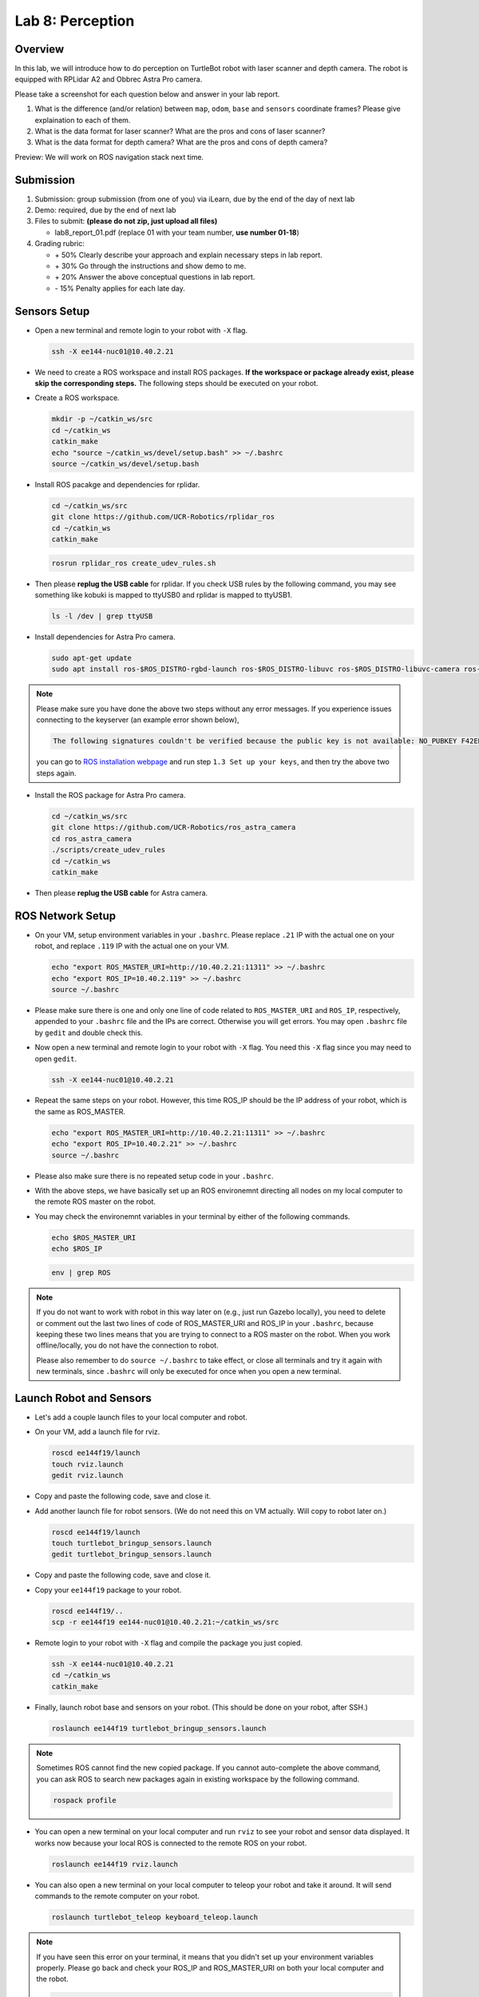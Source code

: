 Lab 8: Perception
=================

Overview
--------

In this lab, we will introduce how to do perception on TurtleBot robot with laser scanner and depth camera.
The robot is equipped with RPLidar A2 and Obbrec Astra Pro camera.

Please take a screenshot for each question below and answer in your lab report.

#. What is the difference (and/or relation) between ``map``, ``odom``, ``base``
   and ``sensors`` coordinate frames? Please give explaination to each of them.
#. What is the data format for laser scanner? What are the pros and cons of laser scanner?
#. What is the data format for depth camera? What are the pros and cons of depth camera?


Preview: We will work on ROS navigation stack next time.


Submission
----------

#. Submission: group submission (from one of you) via iLearn, 
   due by the end of the day of next lab

#. Demo: required, due by the end of next lab

#. Files to submit: **(please do not zip, just upload all files)**

   - lab8_report_01.pdf (replace 01 with your team number, **use number 01-18**)
  
#. Grading rubric:

   - \+ 50%  Clearly describe your approach and explain necessary steps in lab report.
   - \+ 30%  Go through the instructions and show demo to me.
   - \+ 20%  Answer the above conceptual questions in lab report.
   - \- 15%  Penalty applies for each late day. 


Sensors Setup
-------------

- Open a new terminal and remote login to your robot with ``-X`` flag.

  .. code:: bash

    ssh -X ee144-nuc01@10.40.2.21

- We need to create a ROS workspace and install ROS packages.
  **If the workspace or package already exist, please skip the corresponding steps.**
  The following steps should be executed on your robot.

- Create a ROS workspace.

  .. code:: bash

    mkdir -p ~/catkin_ws/src
    cd ~/catkin_ws
    catkin_make
    echo "source ~/catkin_ws/devel/setup.bash" >> ~/.bashrc
    source ~/catkin_ws/devel/setup.bash

- Install ROS pacakge and dependencies for rplidar.

  .. code:: bash

    cd ~/catkin_ws/src
    git clone https://github.com/UCR-Robotics/rplidar_ros
    cd ~/catkin_ws
    catkin_make

  .. code:: bash

    rosrun rplidar_ros create_udev_rules.sh

- Then please **replug the USB cable** for rplidar. 
  If you check USB rules by the following command, 
  you may see something like kobuki is mapped to ttyUSB0 and rplidar is mapped to ttyUSB1.

  .. code:: bash

    ls -l /dev | grep ttyUSB

- Install dependencies for Astra Pro camera.

  .. code:: bash

    sudo apt-get update
    sudo apt install ros-$ROS_DISTRO-rgbd-launch ros-$ROS_DISTRO-libuvc ros-$ROS_DISTRO-libuvc-camera ros-$ROS_DISTRO-libuvc-ros

.. note::

  Please make sure you have done the above two steps without any error messages.
  If you experience issues connecting to the keyserver (an example error shown below), 

  .. code::

    The following signatures couldn't be verified because the public key is not available: NO_PUBKEY F42ED6FBAB17C654

  you can go to `ROS installation webpage <http://wiki.ros.org/kinetic/Installation/Ubuntu>`_
  and run step ``1.3 Set up your keys``, and then try the above two steps again.

- Install the ROS package for Astra Pro camera. 

  .. code:: bash

    cd ~/catkin_ws/src
    git clone https://github.com/UCR-Robotics/ros_astra_camera
    cd ros_astra_camera
    ./scripts/create_udev_rules
    cd ~/catkin_ws
    catkin_make

- Then please **replug the USB cable** for Astra camera.


ROS Network Setup
-----------------

- On your VM, setup environment variables in your ``.bashrc``.
  Please replace ``.21`` IP with the actual one on your robot,
  and replace ``.119`` IP with the actual one on your VM.

  .. code:: bash

    echo "export ROS_MASTER_URI=http://10.40.2.21:11311" >> ~/.bashrc
    echo "export ROS_IP=10.40.2.119" >> ~/.bashrc
    source ~/.bashrc

- Please make sure there is one and only one line of code related 
  to ``ROS_MASTER_URI`` and ``ROS_IP``, respectively, appended 
  to your ``.bashrc`` file and the IPs are correct. Otherwise you will get errors. 
  You may open ``.bashrc`` file by ``gedit`` and double check this.

- Now open a new terminal and remote login to your robot with ``-X`` flag.
  You need this ``-X`` flag since you may need to open ``gedit``.

  .. code:: bash

    ssh -X ee144-nuc01@10.40.2.21

- Repeat the same steps on your robot. However, this time ROS_IP
  should be the IP address of your robot, which is the same as ROS_MASTER.

  .. code:: bash

    echo "export ROS_MASTER_URI=http://10.40.2.21:11311" >> ~/.bashrc
    echo "export ROS_IP=10.40.2.21" >> ~/.bashrc
    source ~/.bashrc

- Please also make sure there is no repeated setup code in your ``.bashrc``.

- With the above steps, we have basically set up an ROS environemnt
  directing all nodes on my local computer to the remote ROS master 
  on the robot.

- You may check the environemnt variables in your terminal by either of 
  the following commands.

  .. code:: bash

    echo $ROS_MASTER_URI
    echo $ROS_IP

  .. code:: bash

    env | grep ROS

.. note::

  If you do not want to work with robot in this way later on
  (e.g., just run Gazebo locally), you need to delete or comment out the last
  two lines of code of ROS_MASTER_URI and ROS_IP in your ``.bashrc``,
  because keeping these two lines means that you are trying to connect
  to a ROS master on the robot. 
  When you work offline/locally, you do not have the connection to robot.

  Please also remember to do ``source ~/.bashrc`` to take effect, 
  or close all terminals and try it again with new terminals, 
  since ``.bashrc`` will only be executed for once when you open a new terminal.


Launch Robot and Sensors
------------------------

- Let's add a couple launch files to your local computer and robot.

- On your VM, add a launch file for rviz.

  .. code:: bash

    roscd ee144f19/launch
    touch rviz.launch
    gedit rviz.launch

- Copy and paste the following code, save and close it.

  .. literalinclude:: ../launch/rviz.launch
    :language: xml

- Add another launch file for robot sensors. 
  (We do not need this on VM actually. Will copy to robot later on.)

  .. code:: bash

    roscd ee144f19/launch
    touch turtlebot_bringup_sensors.launch
    gedit turtlebot_bringup_sensors.launch

- Copy and paste the following code, save and close it.

  .. literalinclude:: ../launch/turtlebot_bringup_sensors.launch
    :language: xml

- Copy your ``ee144f19`` package to your robot.

  .. code:: bash

    roscd ee144f19/..
    scp -r ee144f19 ee144-nuc01@10.40.2.21:~/catkin_ws/src

- Remote login to your robot with ``-X`` flag and compile the package you just copied.

  .. code:: bash

    ssh -X ee144-nuc01@10.40.2.21
    cd ~/catkin_ws
    catkin_make

- Finally, launch robot base and sensors on your robot. 
  (This should be done on your robot, after SSH.)

  .. code:: bash

    roslaunch ee144f19 turtlebot_bringup_sensors.launch

.. note::
  
  Sometimes ROS cannot find the new copied package. 
  If you cannot auto-complete the above command, 
  you can ask ROS to search new packages again in existing workspace
  by the following command.

  .. code:: bash

    rospack profile

- You can open a new terminal on your local computer and run ``rviz`` 
  to see your robot and sensor data displayed.
  It works now because your local ROS is connected to the remote ROS on your robot.

  .. code:: bash

    roslaunch ee144f19 rviz.launch

- You can also open a new terminal on your local computer to 
  teleop your robot and take it around. 
  It will send commands to the remote computer on your robot.

  .. code:: bash

    roslaunch turtlebot_teleop keyboard_teleop.launch

.. note::
  
  If you have seen this error on your terminal, 
  it means that you didn't set up your environment variables properly.
  Please go back and check your ROS_IP and ROS_MASTER_URI 
  on both your local computer and the robot.

  .. code::

    Couldn't find an AF_INET address for [ee144-nuc01]

  The ROS_MASTER_URI on both machines should be the same, all pointing towards your robot.
  The ROS_IP should be different. It should be the actual IP address of the machine.


More on RViz
------------

- RViz is a useful tool for visualization built on top of ROS. 
  Play with it and you can find more interesting things!

- Since you don't have the map available right now, you may want to first change
  the ``Fixed Frame`` in ``Global Option`` to be ``odom``.

- You can add laser scan and point cloud data to RViz.
  For example, select ``Add`` on the bottom left corner of the window. 
  You can pick data type ``LaserScan`` or ``PointCloud2``.
  Then on the left side bar, you need to manually choose the topic you want to display
  for LaserScan or PointCloud2.

- Alternatively, you can click ``Add`` and switch to ``By Topic`` tab, 
  and select ``/camera/depth/points/PointCloud2`` or ``/scan/LaserScan``.

- You can view the real time images of RGB camera by add the topic ``/camera/rgb/image_raw/Image``.

- You can also add a robot model to rviz, to show where your robot is.  

- After your customization, you can save your rviz config file to ``ee144f19/rviz``
  folder. Maximize the RViz window, then you can see ``file`` on the manubar.
  Select ``Save Config As`` and save it to ``ee144f19/rviz`` with the name ``nav.rviz`` .
  
- Then you can change the rviz launch file to use this configuration every time.
  Specifically, you can comment out the first line and uncomment the second line
  in the rviz launch file. The launch file is ``ee144f19/launch/rviz.launch``

  .. code:: xml

    <launch>

      <!--node name="rviz" pkg="rviz" type="rviz"/-->

      <node name="rviz" pkg="rviz" type="rviz" args="-d $(find ee144f19)/rviz/nav.rviz" />

    </launch>


.. note:: 

  When multiple ROS nodes from different machines connecting to the same ROS master
  on one of the machines, you may experience issues with time stamps of the messages sent between each other.
  In this case, you have to make sure that all the clocks on these machines are synchronized.
  
  If not, the behavior would be like, a message sent from machine A to machine B with a time stamp
  11:00am. However, machine B is five minutes late compared with machine A, i.e. 10:55am when machine A sent the message. 
  Then the message will display on machine B's RViz 5 minutes later.
